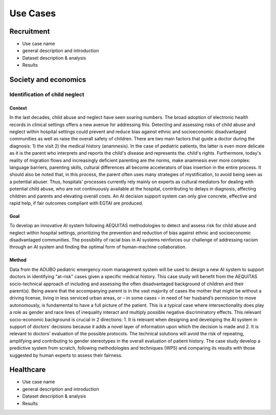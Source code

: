 Use Cases
#########

Recruitment
***********

* Use case name
* general description and introduction
* Dataset description & analysis
* Results

Society and economics
*********************

Identification of child neglect
===============================

Context
-------

In the last decades, child abuse and neglect have seen soaring numbers. The broad adoption of electronic health records in clinical settings offers a new avenue for addressing this. Detecting and assessing risks of child abuse and neglect within hospital settings could prevent and reduce bias against ethnic and socioeconomic disadvantaged communities as well as raise the overall safety of children. There are two main factors that guide a doctor during the diagnosis: 1) the visit 2) the medical history (anamnesis). In the case of pediatric patients, the latter is even more delicate as it is the parent who interprets and reports the child's disease and represents the. child's rights. Furthermore, today's reality of migration flows and increasingly deficient parenting are the norms, make anamnesis ever more complex: language barriers, parenting skills, cultural differences all become accelerators of bias insertion in the entire process. It should also be noted that, in this process, the parent often uses many strategies of mystification, to avoid being seen as a potential abuser. Thus, hospitals' processes currently rely mainly on experts as cultural mediators for dealing with potential child abuse, who are not continuously available at the hospital, contributing to delays in diagnosis, affecting children and parents and elevating overall costs. An AI decision support system can only give concrete, effective and rapid help, if fair outcomes compliant with EGTAI are produced.

Goal
----

To develop an innovative AI system following AEQUITAS methodologies to detect and assess risk for child abuse and neglect within hospital settings, prioritizing the prevention and reduction of bias against ethnic and socioeconomic disadvantaged communities. The possibility of racial bias in AI systems reinforces our challenge of addressing racism through an AI system and finding the optimal form of human-machine collaboration.

Method
------

Data from the AOUBO pediatric emergency room management system will be used to design a new AI system to support doctors in identifying "at-risk" cases given a specific medical history. This case study will benefit from the AEQUITAS socio-technical approach of including and assessing the often disadvantaged background of children and their parent(s). Being aware that the accompanying parent is in the vast majority of cases the mother that might be without a driving license, living in less serviced urban areas, or – in some cases – in need of her husband’s permission to move autonomously, is fundamental to have a full picture of the patient. This is a typical case where intersectionality does play a role as gender and race lines of inequality interact and multiply possible negative discriminatory effects. This relevant socio-economic background is crucial in 2 directions: 1. It is relevant when designing and developing the AI system in support of doctors’ decisions because it adds a novel layer of information upon which the decision is made and 2. It is relevant to doctors’ evaluation of the possible protocols. The technical solutions will avoid the risk of repeating, amplifying and contributing to gender stereotypes in the overall evaluation of patient history. The case study develop a predictive system from scratch, following methodologies and techniques (WP5) and comparing its results with those suggested by human experts to assess their fairness.

Healthcare
**********

* Use case name
* general description and introduction
* Dataset description & analysis
* Results
